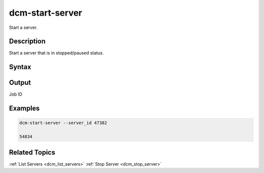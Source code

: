 .. raw:: latex

      \newpage

.. _dcm_start_server:

dcm-start-server
----------------

Start a server.

Description
~~~~~~~~~~~

Start a server that is in stopped/paused status.

Syntax
~~~~~~

.. program-output:: dcm-start-server -h


Output
~~~~~~

Job ID

Examples
~~~~~~~~

.. code-block:: bash

   dcm-start-server --server_id 47382

   54834

Related Topics
~~~~~~~~~~~~~~

:ref:`List Servers <dcm_list_servers>`
:ref:`Stop Server <dcm_stop_server>`

